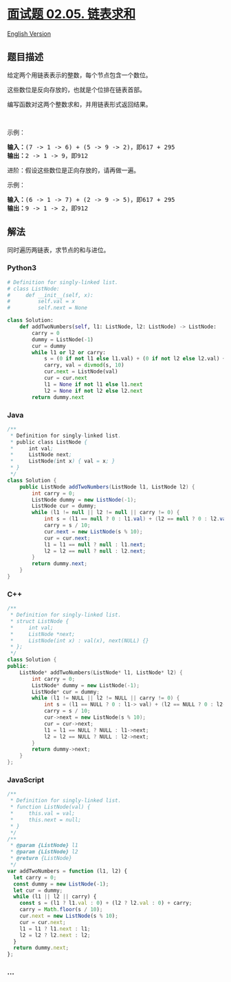 * [[https://leetcode-cn.com/problems/sum-lists-lcci][面试题 02.05.
链表求和]]
  :PROPERTIES:
  :CUSTOM_ID: 面试题-02.05.-链表求和
  :END:
[[./lcci/02.05.Sum Lists/README_EN.org][English Version]]

** 题目描述
   :PROPERTIES:
   :CUSTOM_ID: 题目描述
   :END:

#+begin_html
  <!-- 这里写题目描述 -->
#+end_html

#+begin_html
  <p>
#+end_html

给定两个用链表表示的整数，每个节点包含一个数位。

#+begin_html
  </p>
#+end_html

#+begin_html
  <p>
#+end_html

这些数位是反向存放的，也就是个位排在链表首部。

#+begin_html
  </p>
#+end_html

#+begin_html
  <p>
#+end_html

编写函数对这两个整数求和，并用链表形式返回结果。

#+begin_html
  </p>
#+end_html

#+begin_html
  <p>
#+end_html

 

#+begin_html
  </p>
#+end_html

#+begin_html
  <p>
#+end_html

示例：

#+begin_html
  </p>
#+end_html

#+begin_html
  <pre>
  <strong>输入：</strong>(7 -&gt; 1 -&gt; 6) + (5 -&gt; 9 -&gt; 2)，即617 + 295
  <strong>输出：</strong>2 -&gt; 1 -&gt; 9，即912
  </pre>
#+end_html

#+begin_html
  <p>
#+end_html

进阶：假设这些数位是正向存放的，请再做一遍。

#+begin_html
  </p>
#+end_html

#+begin_html
  <p>
#+end_html

示例：

#+begin_html
  </p>
#+end_html

#+begin_html
  <pre>
  <strong>输入：</strong>(6 -&gt; 1 -&gt; 7) + (2 -&gt; 9 -&gt; 5)，即617 + 295
  <strong>输出：</strong>9 -&gt; 1 -&gt; 2，即912
  </pre>
#+end_html

** 解法
   :PROPERTIES:
   :CUSTOM_ID: 解法
   :END:

#+begin_html
  <!-- 这里可写通用的实现逻辑 -->
#+end_html

同时遍历两链表，求节点的和与进位。

#+begin_html
  <!-- tabs:start -->
#+end_html

*** *Python3*
    :PROPERTIES:
    :CUSTOM_ID: python3
    :END:

#+begin_html
  <!-- 这里可写当前语言的特殊实现逻辑 -->
#+end_html

#+begin_src python
  # Definition for singly-linked list.
  # class ListNode:
  #     def __init__(self, x):
  #         self.val = x
  #         self.next = None

  class Solution:
      def addTwoNumbers(self, l1: ListNode, l2: ListNode) -> ListNode:
          carry = 0
          dummy = ListNode(-1)
          cur = dummy
          while l1 or l2 or carry:
              s = (0 if not l1 else l1.val) + (0 if not l2 else l2.val) + carry
              carry, val = divmod(s, 10)
              cur.next = ListNode(val)
              cur = cur.next
              l1 = None if not l1 else l1.next
              l2 = None if not l2 else l2.next
          return dummy.next
#+end_src

*** *Java*
    :PROPERTIES:
    :CUSTOM_ID: java
    :END:

#+begin_html
  <!-- 这里可写当前语言的特殊实现逻辑 -->
#+end_html

#+begin_src java
  /**
   * Definition for singly-linked list.
   * public class ListNode {
   *     int val;
   *     ListNode next;
   *     ListNode(int x) { val = x; }
   * }
   */
  class Solution {
      public ListNode addTwoNumbers(ListNode l1, ListNode l2) {
          int carry = 0;
          ListNode dummy = new ListNode(-1);
          ListNode cur = dummy;
          while (l1 != null || l2 != null || carry != 0) {
              int s = (l1 == null ? 0 : l1.val) + (l2 == null ? 0 : l2.val) + carry;
              carry = s / 10;
              cur.next = new ListNode(s % 10);
              cur = cur.next;
              l1 = l1 == null ? null : l1.next;
              l2 = l2 == null ? null : l2.next;
          }
          return dummy.next;
      }
  }
#+end_src

*** *C++*
    :PROPERTIES:
    :CUSTOM_ID: c
    :END:
#+begin_src cpp
  /**
   * Definition for singly-linked list.
   * struct ListNode {
   *     int val;
   *     ListNode *next;
   *     ListNode(int x) : val(x), next(NULL) {}
   * };
   */
  class Solution {
  public:
      ListNode* addTwoNumbers(ListNode* l1, ListNode* l2) {
          int carry = 0;
          ListNode* dummy = new ListNode(-1);
          ListNode* cur = dummy;
          while (l1 != NULL || l2 != NULL || carry != 0) {
              int s = (l1 == NULL ? 0 : l1-> val) + (l2 == NULL ? 0 : l2->val) + carry;
              carry = s / 10;
              cur->next = new ListNode(s % 10);
              cur = cur->next;
              l1 = l1 == NULL ? NULL : l1->next;
              l2 = l2 == NULL ? NULL : l2->next;
          }
          return dummy->next;
      }
  };
#+end_src

*** *JavaScript*
    :PROPERTIES:
    :CUSTOM_ID: javascript
    :END:
#+begin_src js
  /**
   * Definition for singly-linked list.
   * function ListNode(val) {
   *     this.val = val;
   *     this.next = null;
   * }
   */
  /**
   * @param {ListNode} l1
   * @param {ListNode} l2
   * @return {ListNode}
   */
  var addTwoNumbers = function (l1, l2) {
    let carry = 0;
    const dummy = new ListNode(-1);
    let cur = dummy;
    while (l1 || l2 || carry) {
      const s = (l1 ? l1.val : 0) + (l2 ? l2.val : 0) + carry;
      carry = Math.floor(s / 10);
      cur.next = new ListNode(s % 10);
      cur = cur.next;
      l1 = l1 ? l1.next : l1;
      l2 = l2 ? l2.next : l2;
    }
    return dummy.next;
  };
#+end_src

*** *...*
    :PROPERTIES:
    :CUSTOM_ID: section
    :END:
#+begin_example
#+end_example

#+begin_html
  <!-- tabs:end -->
#+end_html
